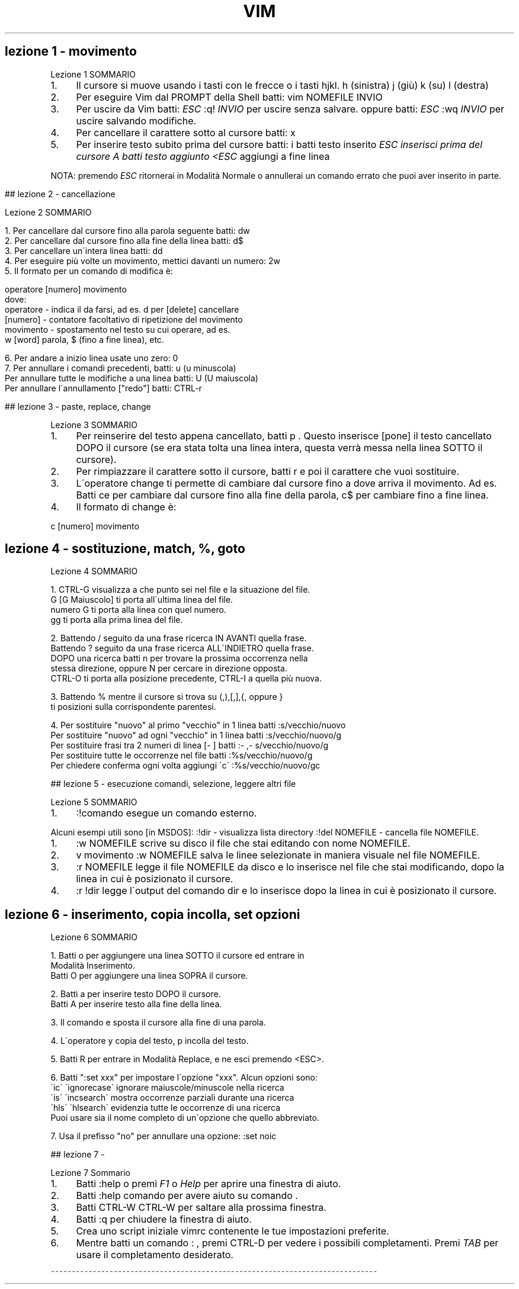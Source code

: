 .\" generated with Ronn/v0.7.3
.\" http://github.com/rtomayko/ronn/tree/0.7.3
.
.TH "VIM" "1" "February 2014" "Filippo Squillace" "vim"
.
.SH "lezione 1 \- movimento"
Lezione 1 SOMMARIO
.
.IP "1." 4
Il cursore si muove usando i tasti con le frecce o i tasti hjkl\. h (sinistra) j (giù) k (su) l (destra)
.
.IP "2." 4
Per eseguire Vim dal PROMPT della Shell batti: vim NOMEFILE INVIO
.
.IP "3." 4
Per uscire da Vim batti: \fIESC\fR :q! \fIINVIO\fR per uscire senza salvare\. oppure batti: \fIESC\fR :wq \fIINVIO\fR per uscire salvando modifiche\.
.
.IP "4." 4
Per cancellare il carattere sotto al cursore batti: x
.
.IP "5." 4
Per inserire testo subito prima del cursore batti: i batti testo inserito \fIESC inserisci prima del cursore A batti testo aggiunto <ESC\fR aggiungi a fine linea
.
.IP "" 0
.
.P
NOTA: premendo \fIESC\fR ritornerai in Modalità Normale o annullerai un comando errato che puoi aver inserito in parte\.
.
.IP "" 4
.
.nf



## lezione 2 \- cancellazione

Lezione 2 SOMMARIO


1\. Per cancellare dal cursore fino alla parola seguente batti:      dw
2\. Per cancellare dal cursore fino alla fine della linea batti:     d$
3\. Per cancellare un\'intera linea batti:    dd
4\. Per eseguire più volte un movimento, mettici davanti un numero:  2w
5\. Il formato per un comando di modifica è:

operatore   [numero]   movimento
dove:
operatore \- indica il da farsi, ad es\.  d  per [delete] cancellare
[numero]  \- contatore facoltativo di ripetizione del movimento
movimento \- spostamento nel testo su cui operare, ad es\.
w [word] parola, $ (fino a fine linea), etc\.

6\. Per andare a inizio linea usate uno zero:    0
7\. Per annullare i comandi precedenti, batti:           u (u minuscola)
Per annullare tutte le modifiche a una linea batti:    U (U maiuscola)
Per annullare l\'annullamento ["redo"]     batti:    CTRL\-r



## lezione 3 \- paste, replace, change
.
.fi
.
.IP "" 0
.
.P
Lezione 3 SOMMARIO
.
.IP "1." 4
Per reinserire del testo appena cancellato, batti p \. Questo inserisce [pone] il testo cancellato DOPO il cursore (se era stata tolta una linea intera, questa verrà messa nella linea SOTTO il cursore)\.
.
.IP "2." 4
Per rimpiazzare il carattere sotto il cursore, batti r e poi il carattere che vuoi sostituire\.
.
.IP "3." 4
L\'operatore change ti permette di cambiare dal cursore fino a dove arriva il movimento\. Ad es\. Batti ce per cambiare dal cursore fino alla fine della parola, c$ per cambiare fino a fine linea\.
.
.IP "4." 4
Il formato di change è:
.
.IP "" 0
.
.P
c [numero] movimento
.
.SH "lezione 4 \- sostituzione, match, %, goto"
.
.nf

Lezione 4 SOMMARIO


1\. CTRL\-G  visualizza a che punto sei nel file e la situazione del file\.
G  [G Maiuscolo] ti porta all\'ultima linea del file\.
numero G  ti porta alla linea con quel numero\.
gg  ti porta alla prima linea del file\.

2\. Battendo  /  seguito da una frase ricerca IN AVANTI quella frase\.
Battendo  ?  seguito da una frase ricerca ALL\'INDIETRO quella frase\.
DOPO una ricerca batti    n   per trovare la prossima occorrenza nella
stessa direzione, oppure  N   per cercare in direzione opposta\.
CTRL\-O ti porta alla posizione precedente, CTRL\-I a quella più nuova\.

3\. Battendo  %  mentre il cursore si trova su  (,),[,],{, oppure }
ti posizioni sulla corrispondente parentesi\.

4\. Per sostituire "nuovo" al primo "vecchio" in 1 linea batti :s/vecchio/nuovo
Per sostituire "nuovo" ad ogni  "vecchio" in 1 linea batti :s/vecchio/nuovo/g
Per sostituire frasi tra 2 numeri di linea [\- ]  batti   :\- ,\- s/vecchio/nuovo/g
Per sostituire tutte le occorrenze nel file batti        :%s/vecchio/nuovo/g
Per chiedere conferma ogni volta aggiungi \'c\'       :%s/vecchio/nuovo/gc



## lezione 5 \- esecuzione comandi, selezione, leggere altri file
.
.fi
.
.P
Lezione 5 SOMMARIO
.
.IP "1." 4
:!comando esegue un comando esterno\.
.
.IP "" 0
.
.P
Alcuni esempi utili sono [in MSDOS]: :!dir \- visualizza lista directory :!del NOMEFILE \- cancella file NOMEFILE\.
.
.IP "1." 4
:w NOMEFILE scrive su disco il file che stai editando con nome NOMEFILE\.
.
.IP "2." 4
v movimento :w NOMEFILE salva le linee selezionate in maniera visuale nel file NOMEFILE\.
.
.IP "3." 4
:r NOMEFILE legge il file NOMEFILE da disco e lo inserisce nel file che stai modificando, dopo la linea in cui è posizionato il cursore\.
.
.IP "4." 4
:r !dir legge l\'output del comando dir e lo inserisce dopo la linea in cui è posizionato il cursore\.
.
.IP "" 0
.
.SH "lezione 6 \- inserimento, copia incolla, set opzioni"
.
.nf

Lezione 6 SOMMARIO

1\. Batti  o  per aggiungere una linea SOTTO il cursore ed entrare in
Modalità Inserimento\.
Batti  O  per aggiungere una linea SOPRA il cursore\.

2\. Batti  a  per inserire testo DOPO il cursore\.
Batti  A  per inserire testo alla fine della linea\.

3\. Il comando   e  sposta il cursore alla fine di una parola\.

4\. L\'operatore  y  copia del testo,  p  incolla del testo\.

5\. Batti  R  per entrare in Modalità Replace, e ne esci premendo <ESC>\.

6\. Batti ":set xxx" per impostare l\'opzione "xxx"\. Alcun opzioni sono:
\'ic\' \'ignorecase\'   ignorare maiuscole/minuscole nella ricerca
\'is\' \'incsearch\'    mostra occorrenze parziali durante una ricerca
\'hls\' \'hlsearch\'    evidenzia tutte le occorrenze di una ricerca
Puoi usare sia il nome completo di un\'opzione che quello abbreviato\.

7\. Usa il prefisso "no" per annullare una opzione:   :set noic



## lezione 7 \-
.
.fi
.
.P
Lezione 7 Sommario
.
.IP "1." 4
Batti :help o premi \fIF1\fR o \fIHelp\fR per aprire una finestra di aiuto\.
.
.IP "2." 4
Batti :help comando per avere aiuto su comando \.
.
.IP "3." 4
Batti CTRL\-W CTRL\-W per saltare alla prossima finestra\.
.
.IP "4." 4
Batti :q per chiudere la finestra di aiuto\.
.
.IP "5." 4
Crea uno script iniziale vimrc contenente le tue impostazioni preferite\.
.
.IP "6." 4
Mentre batti un comando : , premi CTRL\-D per vedere i possibili completamenti\. Premi \fITAB\fR per usare il completamento desiderato\.
.
.IP "" 0
.
.P
~~~~~~~~~~~~~~~~~~~~~~~~~~~~~~~~~~~~~~~~~~~~~~~~~~~~~~~~~~~~~~~~~~~~~~~~~~~~~~
